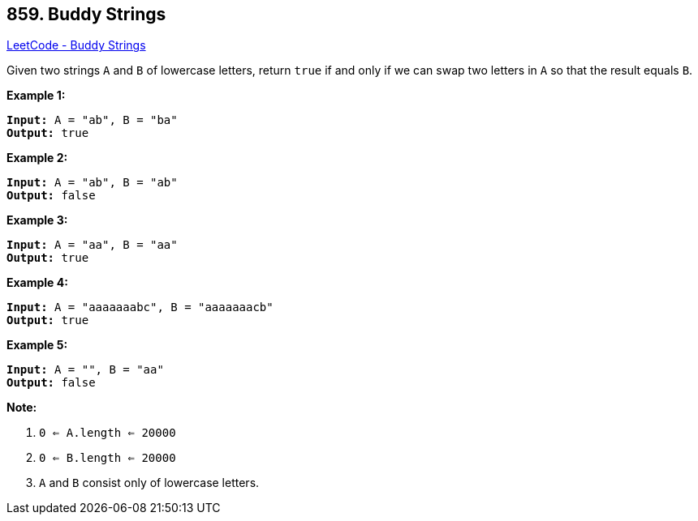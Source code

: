 == 859. Buddy Strings

https://leetcode.com/problems/buddy-strings/[LeetCode - Buddy Strings]

Given two strings `A` and `B` of lowercase letters, return `true` if and only if we can swap two letters in `A` so that the result equals `B`.

 

*Example 1:*


[subs="verbatim,quotes,macros"]
----
*Input:* A = "ab", B = "ba"
*Output:* true
----


*Example 2:*

[subs="verbatim,quotes,macros"]
----
*Input:* A = "ab", B = "ab"
*Output:* false
----


*Example 3:*

[subs="verbatim,quotes,macros"]
----
*Input:* A = "aa", B = "aa"
*Output:* true
----


*Example 4:*

[subs="verbatim,quotes,macros"]
----
*Input:* A = "aaaaaaabc", B = "aaaaaaacb"
*Output:* true
----


*Example 5:*

[subs="verbatim,quotes,macros"]
----
*Input:* A = "", B = "aa"
*Output:* false
----

 

*Note:*


. `0 <= A.length <= 20000`
. `0 <= B.length <= 20000`
. `A` and `B` consist only of lowercase letters.







